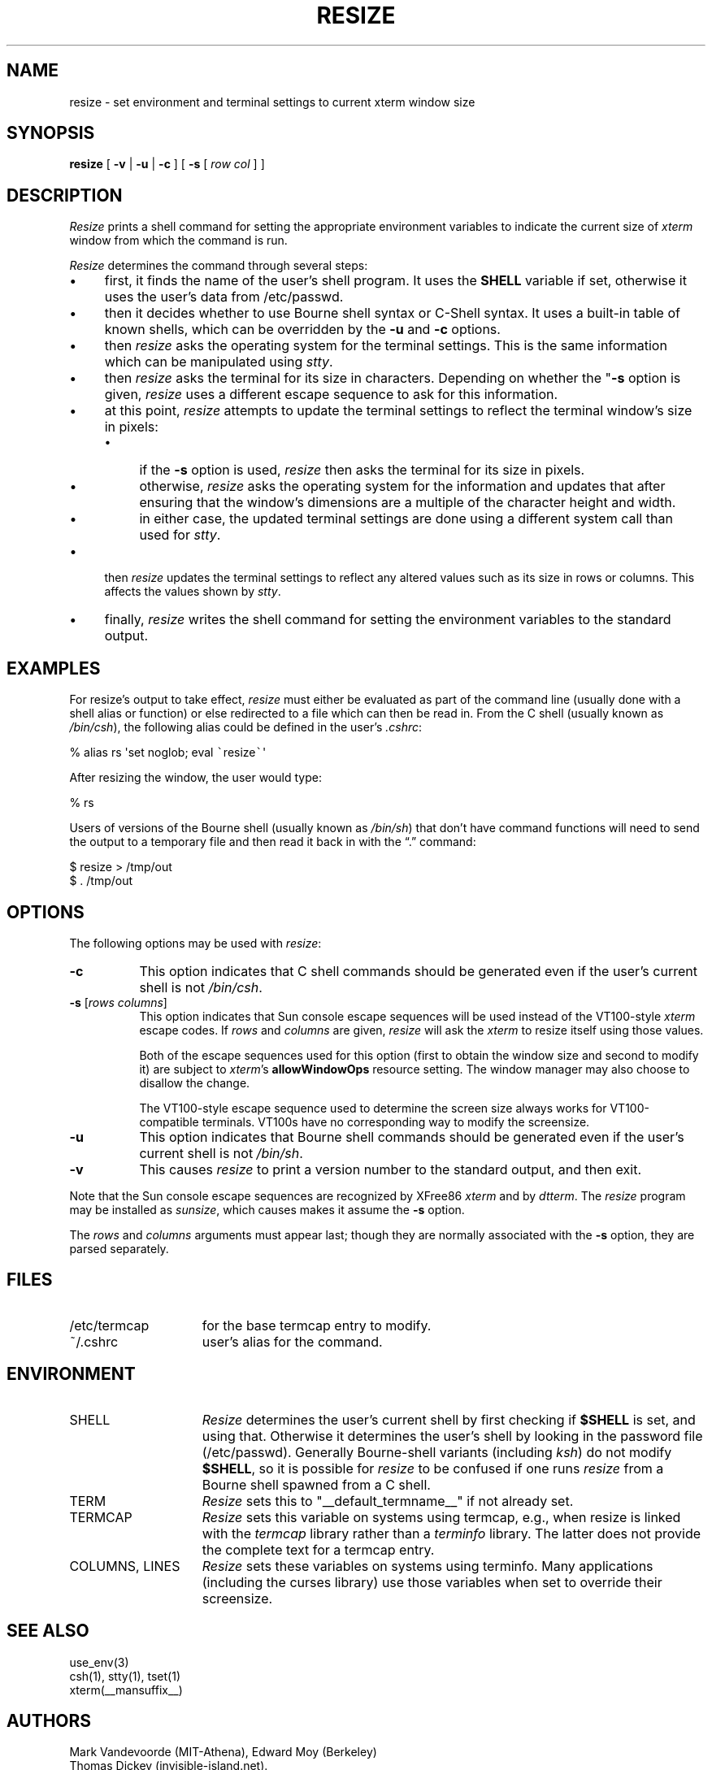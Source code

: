 .\" $XTermId: resize.man,v 1.30 2013/01/06 16:13:44 tom Exp $
.\"
.\" Copyright 1998-2012,2013 by Thomas E. Dickey
.\"
.\"                         All Rights Reserved
.\"
.\" Permission is hereby granted, free of charge, to any person obtaining a
.\" copy of this software and associated documentation files (the
.\" "Software"), to deal in the Software without restriction, including
.\" without limitation the rights to use, copy, modify, merge, publish,
.\" distribute, sublicense, and/or sell copies of the Software, and to
.\" permit persons to whom the Software is furnished to do so, subject to
.\" the following conditions:
.\"
.\" The above copyright notice and this permission notice shall be included
.\" in all copies or substantial portions of the Software.
.\"
.\" THE SOFTWARE IS PROVIDED "AS IS", WITHOUT WARRANTY OF ANY KIND, EXPRESS
.\" OR IMPLIED, INCLUDING BUT NOT LIMITED TO THE WARRANTIES OF
.\" MERCHANTABILITY, FITNESS FOR A PARTICULAR PURPOSE AND NONINFRINGEMENT.
.\" IN NO EVENT SHALL THE ABOVE LISTED COPYRIGHT HOLDER(S) BE LIABLE FOR ANY
.\" CLAIM, DAMAGES OR OTHER LIABILITY, WHETHER IN AN ACTION OF CONTRACT,
.\" TORT OR OTHERWISE, ARISING FROM, OUT OF OR IN CONNECTION WITH THE
.\" SOFTWARE OR THE USE OR OTHER DEALINGS IN THE SOFTWARE.
.\"
.\" Except as contained in this notice, the name(s) of the above copyright
.\" holders shall not be used in advertising or otherwise to promote the
.\" sale, use or other dealings in this Software without prior written
.\" authorization.
.\"
.\" updated by Thomas E. Dickey for XFree86, 1998-2006.
.\"
.ds N Resize
.ds n resize
.\"
.\" Bulleted paragraph
.de bP
.IP \(bu 4
..
.\" Escape single quotes in literal strings from groff's Unicode transform.
.ie \n(.g .ds AQ \(aq
.el       .ds AQ '
.ie \n(.g .ds `` \(lq
.el       .ds `` ``
.ie \n(.g .ds '' \(rq
.el       .ds '' ''
.TH RESIZE 1 "__app_date__" "__app_version__" "X Window System"
.SH NAME
resize \- set environment and terminal settings to current xterm window size
.SH SYNOPSIS
.B \*n
[ \fB\-v\fP | \fB\-u\fP | \fB\-c\fP ] [ \fB\-s\fP [ \fIrow col\fP ] ]
.SH DESCRIPTION
.I \*N
prints a shell command for setting the appropriate environment variables
to indicate the current size of \fIxterm\fP window from which the command
is run.
.PP
.I \*N
determines the command through several steps:
.bP
first, it finds the name of the user's shell program.
It uses the \fBSHELL\fP variable if set,
otherwise it uses the user's data from /etc/passwd.
.bP
then it decides whether to use Bourne shell syntax or C-Shell syntax.
It uses a built-in table of known shells,
which can be overridden by the \fB\-u\fP and \fB\-c\fP options.
.bP
then \fI\*n\fP asks the operating system for the terminal settings.
This is the same information which can be manipulated using \fIstty\fP.
.bP
then \fI\*n\fP asks the terminal for its size in characters.
Depending on whether the "\fB\-s\fP option is given,
\fI\*n\fP uses a different escape sequence to ask for this information.
.bP
at this point, \fI\*n\fP attempts to update the terminal settings
to reflect the terminal window's size in pixels:
.RS
.bP
if the \fB\-s\fP option is used,
\fI\*n\fP then asks the terminal for its size in pixels.
.bP
otherwise,
\fI\*n\fP asks the operating system for the information
and updates that after ensuring that the window's dimensions are
a multiple of the character height and width.
.bP
in either case, the updated terminal settings are done
using a different system call than used for \fIstty\fP.
.RE
.bP
then \fI\*n\fP updates the terminal settings to reflect any altered
values such as its size in rows or columns.
This affects the values shown by \fIstty\fP.
.bP
finally, \fI\*n\fP writes the shell command for setting the
environment variables to the standard output.
.SH EXAMPLES
For \*n's output to take effect,
\fI\*n\fP must either be evaluated
as part of the command line (usually done with a shell alias or function) or
else redirected to a file which can then be read in.
From the C shell (usually
known as \fI/bin/csh\fP), the following alias could be defined in the
user's \fI.cshrc\fP:
.sp
.nf
        %  alias rs \*(AQset noglob; eval \fC\`\fP\*n\fC\`\fP\*(AQ
.fi
.sp
After resizing the window, the user would type:
.sp
.nf
        %  rs
.fi
.sp
Users of versions of the Bourne shell (usually known as \fI/bin/sh\fP) that
don't have command
functions will need to send the output to a temporary file and then read it back
in with the \*(``.\*('' command:
.sp
.nf
        $  \*n > /tmp/out
        $  .\0/tmp/out
.fi
.SH OPTIONS
The following options may be used with \fI\*n\fP:
.TP 8
.B \-c
This option indicates that C shell commands should be generated even if the
user's current shell is not \fI/bin/csh\fP.
.TP 8
.B \-s \fR[\fIrows columns\fP]
This option indicates that Sun console escape sequences will be used
instead of the VT100-style \fIxterm\fP escape codes.
If \fIrows\fP and
\fIcolumns\fP are given,
\fI\*n\fP will ask the \fIxterm\fP to resize itself using those values.
.IP
Both of the escape sequences used for this option
(first to obtain the window size and
second to modify it)
are subject to \fIxterm\fP's \fBallowWindowOps\fP resource setting.
The window manager may also choose to disallow the change.
.IP
The VT100-style escape sequence used to determine the
screen size always works for VT100-compatible terminals.
VT100s have no corresponding way to modify the screensize.
.TP 8
.B \-u
This option indicates that Bourne shell commands should be generated even if
the user's current shell is not \fI/bin/sh\fP.
.TP 8
.B \-v
This causes \fI\*n\fP to print a version number to the standard output,
and then exit.
.PP
Note that the Sun console escape sequences are recognized
by XFree86 \fIxterm\fP and
by \fIdtterm\fP.
The \fI\*n\fP program may be installed as \fIsunsize\fP,
which causes makes it assume the \fB\-s\fP option.
.PP
The \fIrows\fP and
\fIcolumns\fP arguments must appear last; though they are normally
associated with the \fB\-s\fP option, they are parsed separately.
.SH FILES
.TP 15
/etc/termcap
for the base termcap entry to modify.
.TP 15
~/.cshrc
user's alias for the command.
.SH ENVIRONMENT
.TP 15
SHELL
.I \*N
determines the user's current shell by first checking if \fB$SHELL\fP
is set, and using that.
Otherwise it determines the user's shell by looking in the password file
(/etc/passwd).
Generally Bourne-shell variants (including \fIksh\fP)
do not modify \fB$SHELL\fP,
so it is possible for \fI\*n\fP to be confused if one runs
\fI\*n\fP from a Bourne shell spawned from a C shell.
.TP 15
TERM
.I \*N
sets this to "__default_termname__" if not already set.
.TP 15
TERMCAP
.I \*N
sets this variable on systems using termcap,
e.g., when \*n is linked with the \fItermcap\fP library
rather than a \fIterminfo\fP library.
The latter does not provide the complete text for a termcap entry.
.TP 15
COLUMNS, LINES
.I \*N
sets these variables on systems using terminfo.
Many applications (including the curses library) 
use those variables when set to override their screensize.
.SH "SEE ALSO"
use_env(3)
.br
csh(1), stty(1), tset(1)
.br
xterm(__mansuffix__)
.SH AUTHORS
Mark Vandevoorde (MIT-Athena), Edward Moy (Berkeley)
.br
Thomas Dickey (invisible-island.net).
.br
Copyright (c) 1984, 1985 by X Consortium
.br
See
.IR X (__miscmansuffix__)
for a complete copyright notice.
